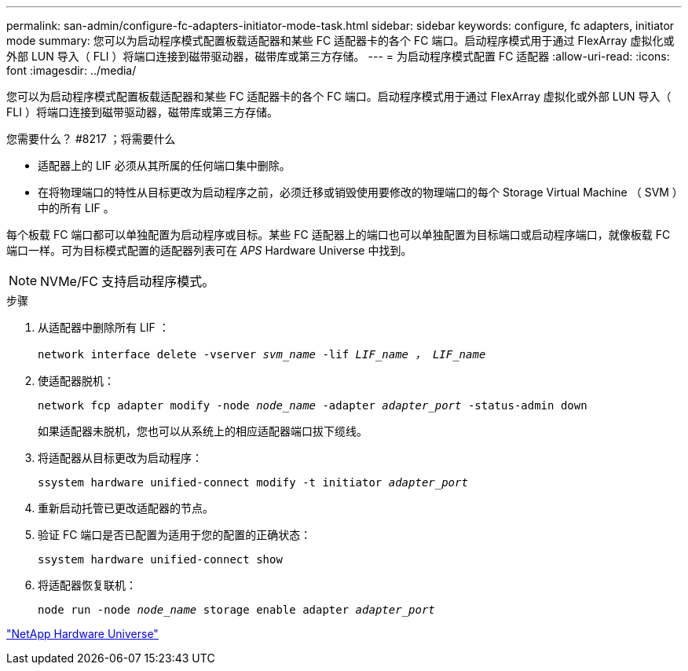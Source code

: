 ---
permalink: san-admin/configure-fc-adapters-initiator-mode-task.html 
sidebar: sidebar 
keywords: configure, fc adapters, initiator mode 
summary: 您可以为启动程序模式配置板载适配器和某些 FC 适配器卡的各个 FC 端口。启动程序模式用于通过 FlexArray 虚拟化或外部 LUN 导入（ FLI ）将端口连接到磁带驱动器，磁带库或第三方存储。 
---
= 为启动程序模式配置 FC 适配器
:allow-uri-read: 
:icons: font
:imagesdir: ../media/


[role="lead"]
您可以为启动程序模式配置板载适配器和某些 FC 适配器卡的各个 FC 端口。启动程序模式用于通过 FlexArray 虚拟化或外部 LUN 导入（ FLI ）将端口连接到磁带驱动器，磁带库或第三方存储。

.您需要什么？ #8217 ；将需要什么
* 适配器上的 LIF 必须从其所属的任何端口集中删除。
* 在将物理端口的特性从目标更改为启动程序之前，必须迁移或销毁使用要修改的物理端口的每个 Storage Virtual Machine （ SVM ）中的所有 LIF 。


每个板载 FC 端口都可以单独配置为启动程序或目标。某些 FC 适配器上的端口也可以单独配置为目标端口或启动程序端口，就像板载 FC 端口一样。可为目标模式配置的适配器列表可在 _APS_ Hardware Universe 中找到。

[NOTE]
====
NVMe/FC 支持启动程序模式。

====
.步骤
. 从适配器中删除所有 LIF ：
+
`network interface delete -vserver _svm_name_ -lif _LIF_name ， LIF_name_`

. 使适配器脱机：
+
`network fcp adapter modify -node _node_name_ -adapter _adapter_port_ -status-admin down`

+
如果适配器未脱机，您也可以从系统上的相应适配器端口拔下缆线。

. 将适配器从目标更改为启动程序：
+
`ssystem hardware unified-connect modify -t initiator _adapter_port_`

. 重新启动托管已更改适配器的节点。
. 验证 FC 端口是否已配置为适用于您的配置的正确状态：
+
`ssystem hardware unified-connect show`

. 将适配器恢复联机：
+
`node run -node _node_name_ storage enable adapter _adapter_port_`



https://hwu.netapp.com["NetApp Hardware Universe"^]
